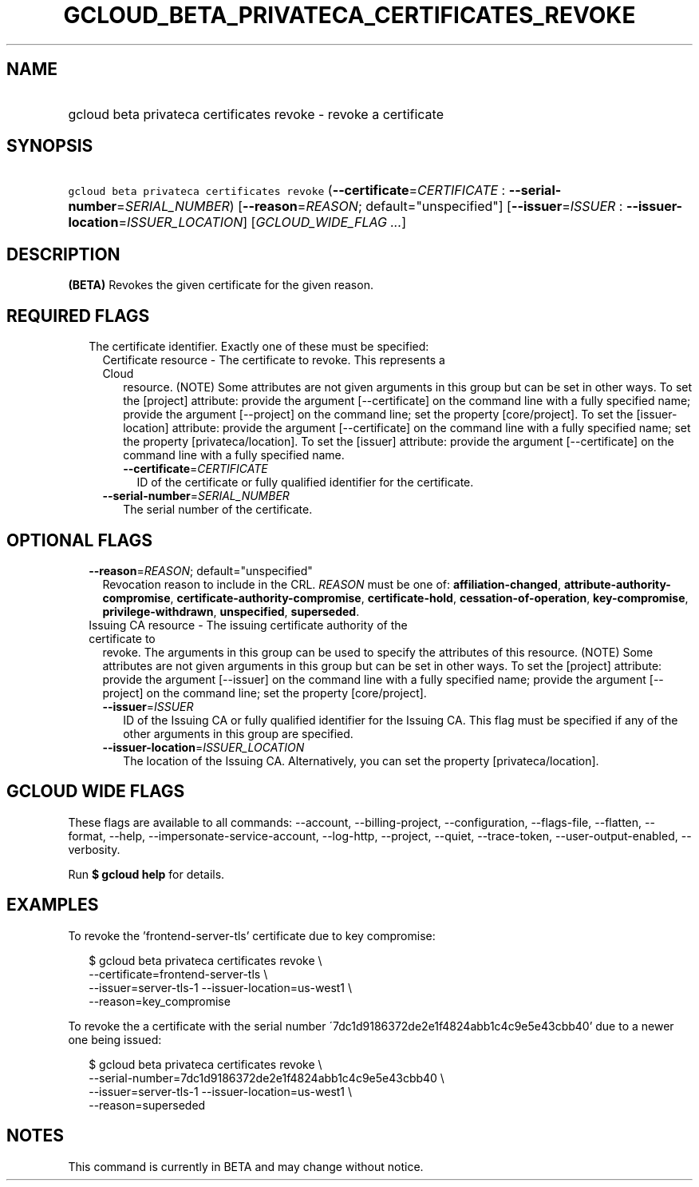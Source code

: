 
.TH "GCLOUD_BETA_PRIVATECA_CERTIFICATES_REVOKE" 1



.SH "NAME"
.HP
gcloud beta privateca certificates revoke \- revoke a certificate



.SH "SYNOPSIS"
.HP
\f5gcloud beta privateca certificates revoke\fR (\fB\-\-certificate\fR=\fICERTIFICATE\fR\ :\ \fB\-\-serial\-number\fR=\fISERIAL_NUMBER\fR) [\fB\-\-reason\fR=\fIREASON\fR;\ default="unspecified"] [\fB\-\-issuer\fR=\fIISSUER\fR\ :\ \fB\-\-issuer\-location\fR=\fIISSUER_LOCATION\fR] [\fIGCLOUD_WIDE_FLAG\ ...\fR]



.SH "DESCRIPTION"

\fB(BETA)\fR Revokes the given certificate for the given reason.



.SH "REQUIRED FLAGS"

.RS 2m
.TP 2m

The certificate identifier. Exactly one of these must be specified:

.RS 2m
.TP 2m

Certificate resource \- The certificate to revoke. This represents a Cloud
resource. (NOTE) Some attributes are not given arguments in this group but can
be set in other ways. To set the [project] attribute: provide the argument
[\-\-certificate] on the command line with a fully specified name; provide the
argument [\-\-project] on the command line; set the property [core/project]. To
set the [issuer\-location] attribute: provide the argument [\-\-certificate] on
the command line with a fully specified name; set the property
[privateca/location]. To set the [issuer] attribute: provide the argument
[\-\-certificate] on the command line with a fully specified name.

.RS 2m
.TP 2m
\fB\-\-certificate\fR=\fICERTIFICATE\fR
ID of the certificate or fully qualified identifier for the certificate.

.RE
.sp
.TP 2m
\fB\-\-serial\-number\fR=\fISERIAL_NUMBER\fR
The serial number of the certificate.


.RE
.RE
.sp

.SH "OPTIONAL FLAGS"

.RS 2m
.TP 2m
\fB\-\-reason\fR=\fIREASON\fR; default="unspecified"
Revocation reason to include in the CRL. \fIREASON\fR must be one of:
\fBaffiliation\-changed\fR, \fBattribute\-authority\-compromise\fR,
\fBcertificate\-authority\-compromise\fR, \fBcertificate\-hold\fR,
\fBcessation\-of\-operation\fR, \fBkey\-compromise\fR,
\fBprivilege\-withdrawn\fR, \fBunspecified\fR, \fBsuperseded\fR.

.TP 2m

Issuing CA resource \- The issuing certificate authority of the certificate to
revoke. The arguments in this group can be used to specify the attributes of
this resource. (NOTE) Some attributes are not given arguments in this group but
can be set in other ways. To set the [project] attribute: provide the argument
[\-\-issuer] on the command line with a fully specified name; provide the
argument [\-\-project] on the command line; set the property [core/project].

.RS 2m
.TP 2m
\fB\-\-issuer\fR=\fIISSUER\fR
ID of the Issuing CA or fully qualified identifier for the Issuing CA. This flag
must be specified if any of the other arguments in this group are specified.

.TP 2m
\fB\-\-issuer\-location\fR=\fIISSUER_LOCATION\fR
The location of the Issuing CA. Alternatively, you can set the property
[privateca/location].


.RE
.RE
.sp

.SH "GCLOUD WIDE FLAGS"

These flags are available to all commands: \-\-account, \-\-billing\-project,
\-\-configuration, \-\-flags\-file, \-\-flatten, \-\-format, \-\-help,
\-\-impersonate\-service\-account, \-\-log\-http, \-\-project, \-\-quiet,
\-\-trace\-token, \-\-user\-output\-enabled, \-\-verbosity.

Run \fB$ gcloud help\fR for details.



.SH "EXAMPLES"

To revoke the 'frontend\-server\-tls' certificate due to key compromise:

.RS 2m
$ gcloud beta privateca certificates revoke \e
  \-\-certificate=frontend\-server\-tls \e
  \-\-issuer=server\-tls\-1 \-\-issuer\-location=us\-west1 \e
  \-\-reason=key_compromise
.RE

To revoke the a certificate with the serial number
\'7dc1d9186372de2e1f4824abb1c4c9e5e43cbb40' due to a newer one being issued:

.RS 2m
$ gcloud beta privateca certificates revoke \e
  \-\-serial\-number=7dc1d9186372de2e1f4824abb1c4c9e5e43cbb40 \e
  \-\-issuer=server\-tls\-1 \-\-issuer\-location=us\-west1 \e
  \-\-reason=superseded
.RE



.SH "NOTES"

This command is currently in BETA and may change without notice.


